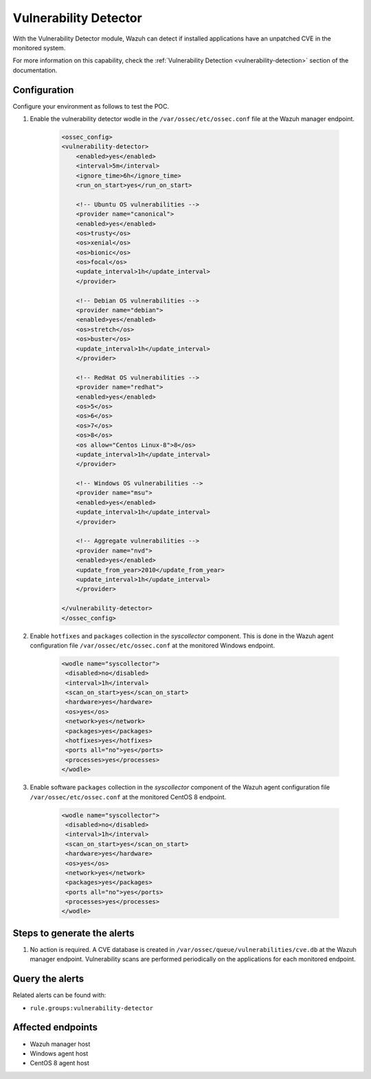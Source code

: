 .. _poc_vulnerability_detector:


Vulnerability Detector
======================

With the Vulnerability Detector module, Wazuh can detect if installed applications have an unpatched CVE in the monitored system.

For more information on this capability, check the :ref:`Vulnerability Detection <vulnerability-detection>` section of the documentation.

Configuration
-------------

Configure your environment as follows to test the POC.

#. Enable the vulnerability detector wodle in the ``/var/ossec/etc/ossec.conf`` file at the Wazuh manager endpoint.

    .. code-block:: XML

        <ossec_config>
        <vulnerability-detector>
            <enabled>yes</enabled>
            <interval>5m</interval>
            <ignore_time>6h</ignore_time>
            <run_on_start>yes</run_on_start>

            <!-- Ubuntu OS vulnerabilities -->
            <provider name="canonical">
            <enabled>yes</enabled>
            <os>trusty</os>
            <os>xenial</os>
            <os>bionic</os>
            <os>focal</os>
            <update_interval>1h</update_interval>
            </provider>

            <!-- Debian OS vulnerabilities -->
            <provider name="debian">
            <enabled>yes</enabled>
            <os>stretch</os>
            <os>buster</os>
            <update_interval>1h</update_interval>
            </provider>

            <!-- RedHat OS vulnerabilities -->
            <provider name="redhat">
            <enabled>yes</enabled>
            <os>5</os>
            <os>6</os>
            <os>7</os>
            <os>8</os>
            <os allow="Centos Linux-8">8</os>
            <update_interval>1h</update_interval>
            </provider>

            <!-- Windows OS vulnerabilities -->
            <provider name="msu">
            <enabled>yes</enabled>
            <update_interval>1h</update_interval>
            </provider>

            <!-- Aggregate vulnerabilities -->
            <provider name="nvd">
            <enabled>yes</enabled>
            <update_from_year>2010</update_from_year>
            <update_interval>1h</update_interval>
            </provider>

        </vulnerability-detector>
        </ossec_config>



#. Enable ``hotfixes`` and ``packages`` collection in the *syscollector* component. This is done in the Wazuh agent configuration file ``/var/ossec/etc/ossec.conf`` at the monitored Windows endpoint.

    .. code-block:: XML

        <wodle name="syscollector">
         <disabled>no</disabled>
         <interval>1h</interval>
         <scan_on_start>yes</scan_on_start>
         <hardware>yes</hardware>
         <os>yes</os>
         <network>yes</network>
         <packages>yes</packages>
         <hotfixes>yes</hotfixes>
         <ports all="no">yes</ports>
         <processes>yes</processes>
        </wodle>



#. Enable software ``packages`` collection  in the *syscollector* component of the Wazuh agent configuration file ``/var/ossec/etc/ossec.conf`` at the monitored CentOS 8 endpoint.

    .. code-block:: XML

        <wodle name="syscollector">
         <disabled>no</disabled>
         <interval>1h</interval>
         <scan_on_start>yes</scan_on_start>
         <hardware>yes</hardware>
         <os>yes</os>
         <network>yes</network>
         <packages>yes</packages>
         <ports all="no">yes</ports>
         <processes>yes</processes>
        </wodle> 


Steps to generate the alerts
----------------------------

#. No action is required. A CVE database is created in ``/var/ossec/queue/vulnerabilities/cve.db`` at the Wazuh manager endpoint. Vulnerability scans are performed periodically on the applications for each monitored endpoint.

Query the alerts
----------------

Related alerts can be found with:

* ``rule.groups:vulnerability-detector``

.. thumbnail:: ../images/poc/Detecting_a_brute_force_attack.png
          :title: Vulnerability Detector
          :align: center
          :wrap_image: No

Affected endpoints
------------------

* Wazuh manager host
* Windows agent host
* CentOS 8 agent host

